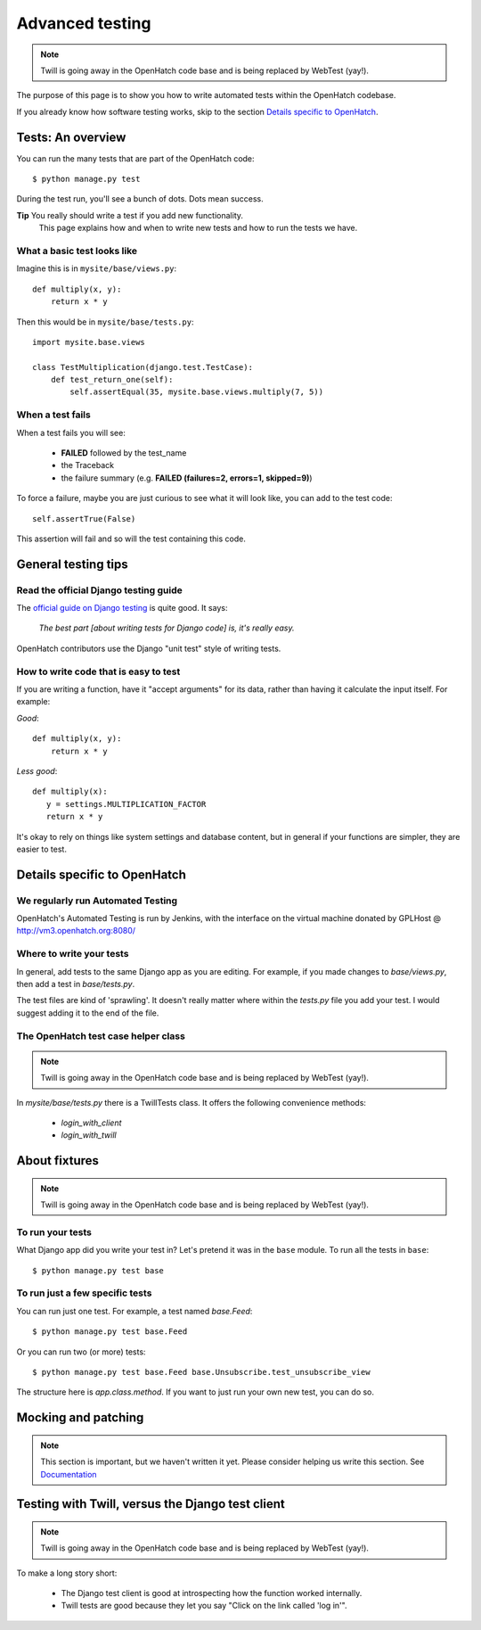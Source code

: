================
Advanced testing
================

.. note:: Twill is going away in the OpenHatch code base and is being
          replaced by WebTest (yay!).

The purpose of this page is to show you how to write automated tests
within the OpenHatch codebase.

If you already know how software testing works, skip to the section
`Details specific to OpenHatch`_.

Tests: An overview
##################

You can run the many tests that are part of the OpenHatch code::

    $ python manage.py test

During the test run, you'll see a bunch of dots. Dots mean success.

**Tip** You really should write a test if you add new functionality.
        This page explains how and when to write new tests and how to
        run the tests we have.

What a basic test looks like
****************************

Imagine this is in ``mysite/base/views.py``::

    def multiply(x, y):
        return x * y

Then this would be in ``mysite/base/tests.py``::

    import mysite.base.views

    class TestMultiplication(django.test.TestCase):
        def test_return_one(self):
            self.assertEqual(35, mysite.base.views.multiply(7, 5))

When a test fails
*****************

When a test fails you will see:

    * **FAILED** followed by the test_name
    * the Traceback
    * the failure summary (e.g. **FAILED (failures=2, errors=1, skipped=9)**)

To force a failure, maybe you are just curious to see what it will
look like, you can add to the test code::

    self.assertTrue(False)

This assertion will fail and so will the test containing this code.


General testing tips
####################

Read the official Django testing guide
**************************************

The `official guide on Django testing`_ is quite good. It says:

    *The best part [about writing tests for Django code] is, it's really
    easy.*

OpenHatch contributors use the Django "unit test" style of writing tests.

..  _`official guide on Django testing`: http://docs.djangoproject.com/en/dev/topics/testing/

How to write code that is easy to test
**************************************

If you are writing a function, have it "accept arguments" for its data,
rather than having it calculate the input itself. For example:

*Good*::

    def multiply(x, y):
        return x * y

*Less good*::

     def multiply(x):
        y = settings.MULTIPLICATION_FACTOR
        return x * y

It's okay to rely on things like system settings and database content, but
in general if your functions are simpler, they are easier to test.

Details specific to OpenHatch
#############################

We regularly run Automated Testing
**********************************

OpenHatch's Automated Testing is run by Jenkins, with the interface on the
virtual machine donated by GPLHost @ http://vm3.openhatch.org:8080/

Where to write your tests
*************************

In general, add tests to the same Django app as you are editing. For
example, if you made changes to `base/views.py`, then add a test in
`base/tests.py`.

The test files are kind of 'sprawling'. It doesn't really matter where
within the `tests.py` file you add your test. I would suggest adding it to
the end of the file.

The OpenHatch test case helper class
************************************
.. note:: Twill is going away in the OpenHatch code base and is being
          replaced by WebTest (yay!).

In `mysite/base/tests.py` there is a TwillTests class. It offers the
following convenience methods:

    * `login_with_client`
    * `login_with_twill`

About fixtures
##############
.. note:: Twill is going away in the OpenHatch code base and is being
          replaced by WebTest (yay!).

To run your tests
*****************

What Django app did you write your test in? Let's pretend it was in the
``base`` module. To run all the tests in ``base``::

    $ python manage.py test base

To run just a few specific tests
********************************

You can run just one test. For example, a test named *base.Feed*::

    $ python manage.py test base.Feed

Or you can run two (or more) tests::

    $ python manage.py test base.Feed base.Unsubscribe.test_unsubscribe_view

The structure here is *app.class.method*. If you want to just run your own
new test, you can do so.

Mocking and patching
####################
.. note::  This section is important, but we haven't written it yet. Please
          consider helping us write this section.
          See Documentation_

..  _Documentation: ..getting_started/documentation.html

Testing with Twill, versus the Django test client
#################################################
.. note:: Twill is going away in the OpenHatch code base and is being
          replaced by WebTest (yay!).

To make a long story short:

    - The Django test client is good at introspecting how the function worked
      internally.
    - Twill tests are good because they let you say "Click on the link
      called 'log in'".
